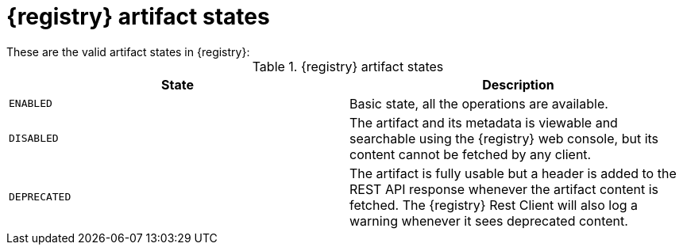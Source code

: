 // Metadata created by nebel
// ParentAssemblies: assemblies/getting-started/as_registry-reference.adoc

[id="registry-artifact-states"]

= {registry} artifact states
These are the valid artifact states in {registry}:

.{registry} artifact states
[%header,cols=2*]
|===
|State
|Description
|`ENABLED`
|Basic state, all the operations are available.
|`DISABLED`
|The artifact and its metadata is viewable and searchable using the {registry} web console, but its content cannot be fetched by any client.
|`DEPRECATED`
|The artifact is fully usable but a header is added to the REST API response whenever the artifact content is fetched. The {registry} Rest Client will also log a warning whenever it sees deprecated content.
|===


